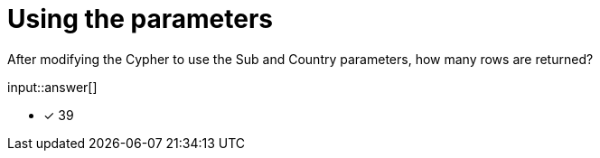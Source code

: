:type: freetext

[.question.freetext]
=  Using the parameters

After modifying the Cypher to use the Sub and Country parameters, how many rows are returned?

input::answer[]

* [x] 39

